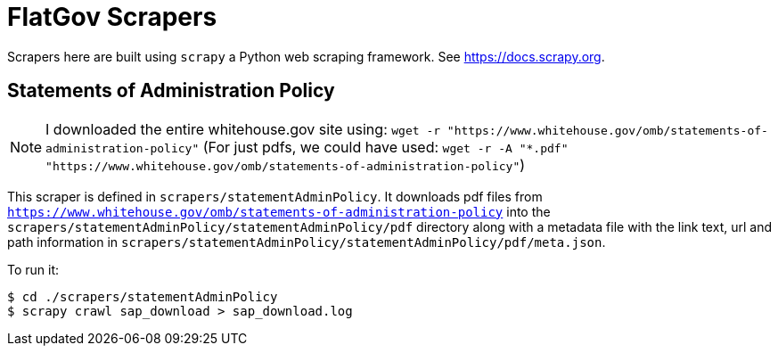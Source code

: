 # FlatGov Scrapers

Scrapers here are built using `scrapy` a Python web scraping framework. See https://docs.scrapy.org.

## Statements of Administration Policy

NOTE: I downloaded the entire whitehouse.gov site using:
`wget -r "https://www.whitehouse.gov/omb/statements-of-administration-policy"`
(For just pdfs, we could have used:
`wget -r -A "*.pdf" "https://www.whitehouse.gov/omb/statements-of-administration-policy"`)

This scraper is defined in `scrapers/statementAdminPolicy`. It downloads pdf files from `https://www.whitehouse.gov/omb/statements-of-administration-policy` into the `scrapers/statementAdminPolicy/statementAdminPolicy/pdf` directory along with a metadata file with the link text, url and path information in `scrapers/statementAdminPolicy/statementAdminPolicy/pdf/meta.json`.

To run it:

```bash
$ cd ./scrapers/statementAdminPolicy
$ scrapy crawl sap_download > sap_download.log
```